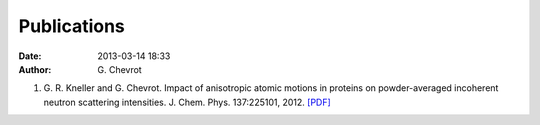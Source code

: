 Publications
############
:date: 2013-03-14 18:33
:author: G\. Chevrot

#. G. R. Kneller and G. Chevrot. Impact of anisotropic atomic motions in
   proteins on powder-averaged incoherent neutron scattering intensities. J.
   Chem. Phys. 137:225101, 2012. `[PDF]`__ 


__ http://gchevrot.github.io/home/static/pdfs/JChemPhys_137_225101_2012.pdf



